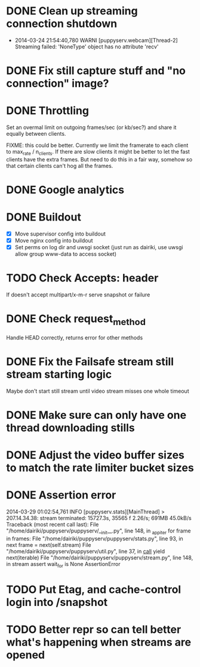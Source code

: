 * DONE Clean up streaming connection shutdown
  CLOSED: [2014-03-24 Mon 23:12]
  :LOGBOOK:
  - State "DONE"       from "TODO"       [2014-03-24 Mon 23:12]
  :END:
  - 2014-03-24 21:54:40,780 WARNI [puppyserv.webcam][Thread-2]
    Streaming failed: 'NoneType' object has no attribute 'recv'
* DONE Fix still capture stuff and "no connection" image?
  CLOSED: [2014-03-24 Mon 23:13]
  :LOGBOOK:
  - State "DONE"       from "TODO"       [2014-03-24 Mon 23:13]
  :END:
* DONE Throttling
  CLOSED: [2014-03-28 Fri 15:29]
  :LOGBOOK:
  - State "DONE"       from "STARTED"    [2014-03-28 Fri 15:29]
  - State "STARTED"    from "DONE"       [2014-03-25 Tue 07:22]
  - State "DONE"       from "TODO"       [2014-03-24 Mon 10:47]
  :END:
  Set an overmal limit on outgoing frames/sec (or kb/sec?)
  and share it equally between clients.

  FIXME: this could be better.  Currently we limit the framerate
  to each client to max_rate / n_clients.   If there are slow clients
  it might be better to let the fast clients have the extra frames.
  But need to do this in a fair way, somehow so that certain clients
  can't hog all the frames.

* DONE Google analytics
  CLOSED: [2014-03-25 Tue 07:22]
  :LOGBOOK:
  - State "DONE"       from "TODO"       [2014-03-25 Tue 07:22]
  :END:

* DONE Buildout
  CLOSED: [2014-03-28 Fri 18:13]
  :LOGBOOK:
  - State "DONE"       from "TODO"       [2014-03-28 Fri 18:13]
  :END:
  - [X] Move supervisor config into buildout
  - [X] Move nginx config into buildout
  - [X] Set perms on log dir and uwsgi socket
    (just run as dairiki, use uwsgi allow group www-data to access socket)
* TODO Check Accepts: header
  If doesn't accept multipart/x-m-r serve snapshot
  or failure
* DONE Check request_method
  CLOSED: [2014-03-26 Wed 07:46]
  :LOGBOOK:
  - State "DONE"       from "TODO"       [2014-03-26 Wed 07:46]
  :END:
  Handle HEAD correctly, returns error for other methods
* DONE Fix the Failsafe stream still stream starting logic
  CLOSED: [2014-03-26 Wed 08:49]
  :LOGBOOK:
  - State "DONE"       from "TODO"       [2014-03-26 Wed 08:49]
  :END:
  Maybe don't start still stream until video stream misses one whole timeout
* DONE Make sure can only have one thread downloading stills
  CLOSED: [2014-03-28 Fri 10:50]
  :LOGBOOK:
  - State "DONE"       from "TODO"       [2014-03-28 Fri 10:50]
  :END:

* DONE Adjust the video buffer sizes to match the rate limiter bucket sizes
  CLOSED: [2014-03-28 Fri 15:29]
  :LOGBOOK:
  - State "DONE"       from "TODO"       [2014-03-28 Fri 15:29]
  :END:
* DONE Assertion error
  CLOSED: [2014-03-29 Sat 03:35]
  :LOGBOOK:
  - State "DONE"       from "TODO"       [2014-03-29 Sat 03:35]
  :END:
  2014-03-29 01:02:54,761 INFO  [puppyserv.stats][MainThread] > 207.14.34.38: stream terminated: 15727.3s, 35565 f 2.26/s;  691MB 45.0kB/s
  Traceback (most recent call last):
    File "/home/dairiki/puppyserv/puppyserv/__init__.py", line 148, in _app_iter
      for frame in frames:
    File "/home/dairiki/puppyserv/puppyserv/stats.py", line 93, in next
      frame = next(self.stream)
    File "/home/dairiki/puppyserv/puppyserv/util.py", line 37, in __call__
      yield next(iterable)
    File "/home/dairiki/puppyserv/puppyserv/stream.py", line 148, in stream
      assert wait_for is None
  AssertionError

* TODO Put Etag, and cache-control login into /snapshot
* TODO Better repr so can tell better what's happening when streams are opened
